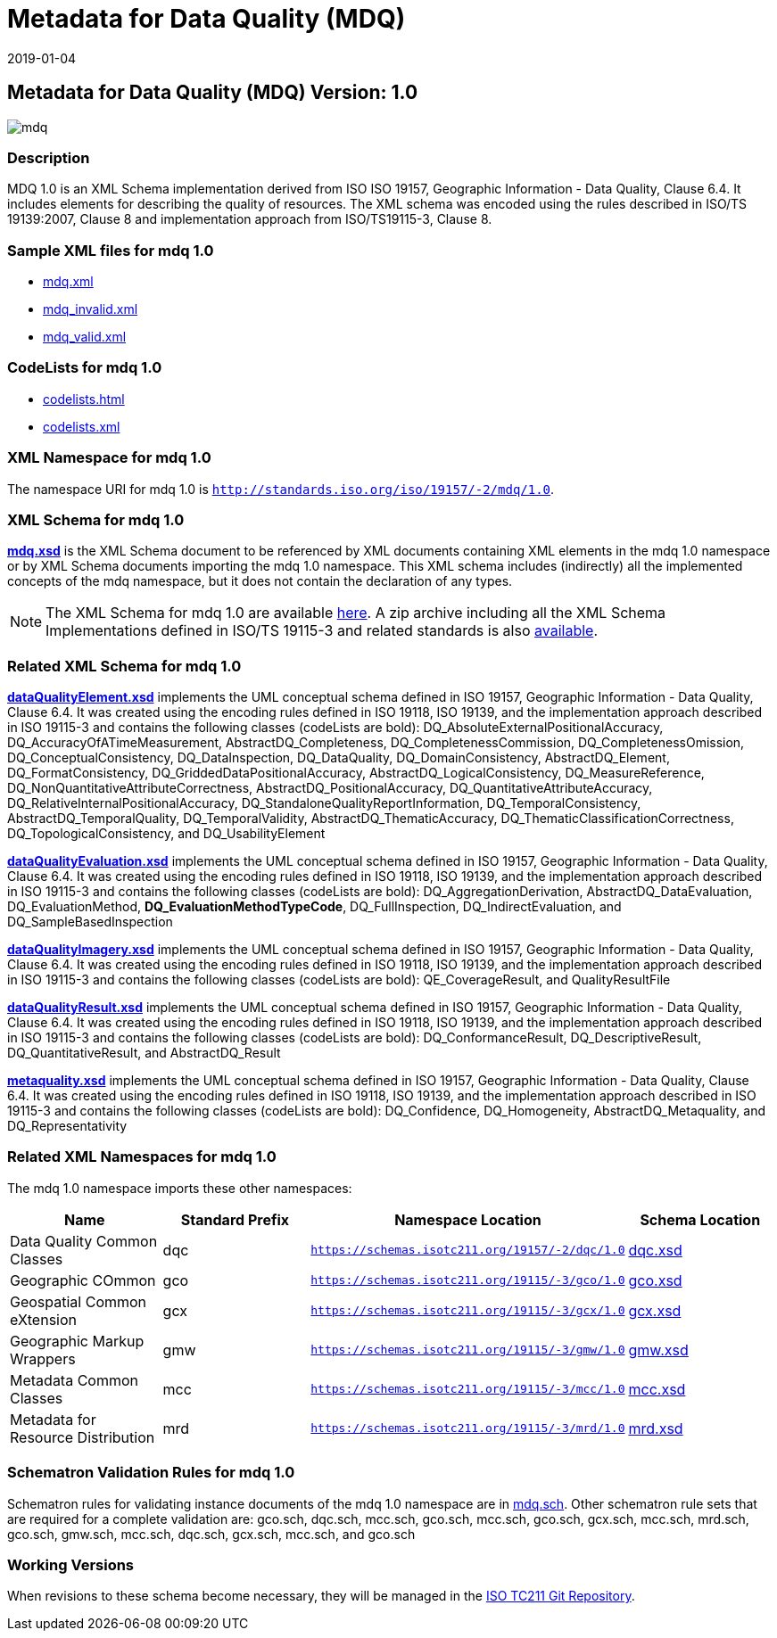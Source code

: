 ﻿= Metadata for Data Quality (MDQ)
:edition: 1.0
:revdate: 2019-01-04

== Metadata for Data Quality (MDQ) Version: 1.0

image::mdq.png[]

=== Description

MDQ 1.0 is an XML Schema implementation derived from ISO ISO 19157, Geographic
Information - Data Quality, Clause 6.4. It includes elements for describing the
quality of resources. The XML schema was encoded using the rules described in ISO/TS
19139:2007, Clause 8 and implementation approach from ISO/TS19115-3, Clause 8.

=== Sample XML files for mdq 1.0

* link:mdq.xml[mdq.xml]
* link:mdq_invalid.xml[mdq_invalid.xml]
* link:mdq_valid.xml[mdq_valid.xml]

=== CodeLists for mdq 1.0

* link:codelists.html[codelists.html]
* link:codelists.xml[codelists.xml]

=== XML Namespace for mdq 1.0

The namespace URI for mdq 1.0 is `http://standards.iso.org/iso/19157/-2/mdq/1.0`.

=== XML Schema for mdq 1.0

*link:mdq.xsd[mdq.xsd]* is the XML Schema document to be referenced by XML documents
containing XML elements in the mdq 1.0 namespace or by XML Schema documents importing
the mdq 1.0 namespace. This XML schema includes (indirectly) all the implemented
concepts of the mdq namespace, but it does not contain the declaration of any types.

NOTE: The XML Schema for mdq 1.0 are available link:mdq.zip[here]. A zip archive
including all the XML Schema Implementations defined in ISO/TS 19115-3 and related
standards is also
https://schemas.isotc211.org/19115/19115AllNamespaces.zip[available].

=== Related XML Schema for mdq 1.0

*link:dataQualityElement.xsd[dataQualityElement.xsd]* implements the UML conceptual
schema defined in ISO 19157, Geographic Information - Data Quality, Clause 6.4. It
was created using the encoding rules defined in ISO 19118, ISO 19139, and the
implementation approach described in ISO 19115-3 and contains the following classes
(codeLists are bold): DQ_AbsoluteExternalPositionalAccuracy,
DQ_AccuracyOfATimeMeasurement, AbstractDQ_Completeness, DQ_CompletenessCommission,
DQ_CompletenessOmission, DQ_ConceptualConsistency, DQ_DataInspection, DQ_DataQuality,
DQ_DomainConsistency, AbstractDQ_Element, DQ_FormatConsistency,
DQ_GriddedDataPositionalAccuracy, AbstractDQ_LogicalConsistency, DQ_MeasureReference,
DQ_NonQuantitativeAttributeCorrectness, AbstractDQ_PositionalAccuracy,
DQ_QuantitativeAttributeAccuracy, DQ_RelativeInternalPositionalAccuracy,
DQ_StandaloneQualityReportInformation, DQ_TemporalConsistency,
AbstractDQ_TemporalQuality, DQ_TemporalValidity, AbstractDQ_ThematicAccuracy,
DQ_ThematicClassificationCorrectness, DQ_TopologicalConsistency, and
DQ_UsabilityElement

*link:dataQualityEvaluation.xsd[dataQualityEvaluation.xsd]* implements the UML
conceptual schema defined in ISO 19157, Geographic Information - Data Quality, Clause
6.4. It was created using the encoding rules defined in ISO 19118, ISO 19139, and the
implementation approach described in ISO 19115-3 and contains the following classes
(codeLists are bold): DQ_AggregationDerivation, AbstractDQ_DataEvaluation,
DQ_EvaluationMethod, *DQ_EvaluationMethodTypeCode*, DQ_FullInspection,
DQ_IndirectEvaluation, and DQ_SampleBasedInspection

*link:dataQualityImagery.xsd[dataQualityImagery.xsd]* implements the UML conceptual
schema defined in ISO 19157, Geographic Information - Data Quality, Clause 6.4. It
was created using the encoding rules defined in ISO 19118, ISO 19139, and the
implementation approach described in ISO 19115-3 and contains the following classes
(codeLists are bold): QE_CoverageResult, and QualityResultFile

*link:dataQualityResult.xsd[dataQualityResult.xsd]* implements the UML conceptual
schema defined in ISO 19157, Geographic Information - Data Quality, Clause 6.4. It
was created using the encoding rules defined in ISO 19118, ISO 19139, and the
implementation approach described in ISO 19115-3 and contains the following classes
(codeLists are bold): DQ_ConformanceResult, DQ_DescriptiveResult,
DQ_QuantitativeResult, and AbstractDQ_Result

*link:metaquality.xsd[metaquality.xsd]* implements the UML conceptual schema defined
in ISO 19157, Geographic Information - Data Quality, Clause 6.4. It was created using
the encoding rules defined in ISO 19118, ISO 19139, and the implementation approach
described in ISO 19115-3 and contains the following classes (codeLists are bold):
DQ_Confidence, DQ_Homogeneity, AbstractDQ_Metaquality, and DQ_Representativity

=== Related XML Namespaces for mdq 1.0

The mdq 1.0 namespace imports these other namespaces:

[%unnumbered]
[options=header,cols=4]
|===
| Name | Standard Prefix | Namespace Location | Schema Location

| Data Quality Common Classes | dqc |
`https://schemas.isotc211.org/19157/-2/dqc/1.0` | https://schemas.isotc211.org/19157/-2/dqc/1.0/dqc.xsd[dqc.xsd]
| Geographic COmmon | gco |
`https://schemas.isotc211.org/19115/-3/gco/1.0` | https://schemas.isotc211.org/19115/-3/gco/1.0/gco.xsd[gco.xsd]
| Geospatial Common eXtension | gcx |
`https://schemas.isotc211.org/19115/-3/gcx/1.0` | https://schemas.isotc211.org/19115/-3/gcx/1.0/gcx.xsd[gcx.xsd]
| Geographic Markup Wrappers | gmw |
`https://schemas.isotc211.org/19115/-3/gmw/1.0` | https://schemas.isotc211.org/19115/-3/gmw/1.0/gmw.xsd[gmw.xsd]
| Metadata Common Classes | mcc |
`https://schemas.isotc211.org/19115/-3/mcc/1.0` | https://schemas.isotc211.org/19115/-3/mcc/1.0/mcc.xsd[mcc.xsd]
| Metadata for Resource Distribution | mrd |
`https://schemas.isotc211.org/19115/-3/mrd/1.0` | https://schemas.isotc211.org/19115/-3/mrd/1.0/mrd.xsd[mrd.xsd]
|===

=== Schematron Validation Rules for mdq 1.0

Schematron rules for validating instance documents of the mdq 1.0 namespace are in
link:mdq.sch[mdq.sch]. Other schematron rule sets that are required for a complete
validation are: gco.sch, dqc.sch, mcc.sch, gco.sch, mcc.sch, gco.sch, gcx.sch,
mcc.sch, mrd.sch, gco.sch, gmw.sch, mcc.sch, dqc.sch, gcx.sch, mcc.sch, and gco.sch

=== Working Versions

When revisions to these schema become necessary, they will be managed in the
https://github.com/ISO-TC211/XML[ISO TC211 Git Repository].
